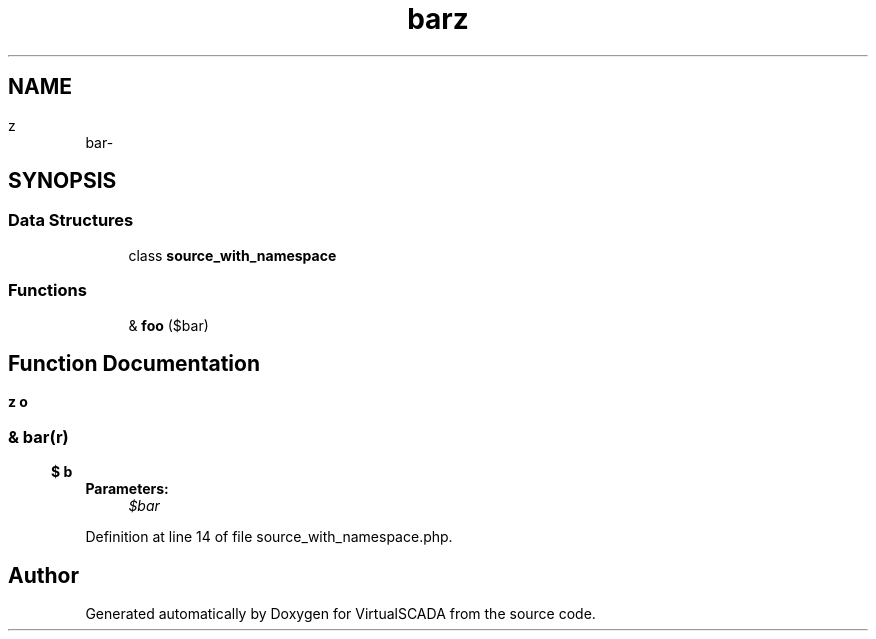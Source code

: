.TH "bar\baz" 3 "Tue Apr 14 2015" "Version 1.0" "VirtualSCADA" \" -*- nroff -*-
.ad l
.nh
.SH NAME
bar\baz \- 
.SH SYNOPSIS
.br
.PP
.SS "Data Structures"

.in +1c
.ti -1c
.RI "class \fBsource_with_namespace\fP"
.br
.in -1c
.SS "Functions"

.in +1c
.ti -1c
.RI "& \fBfoo\fP ($bar)"
.br
.in -1c
.SH "Function Documentation"
.PP 
.SS "& bar\\baz\\foo ( $bar)"

.PP
\fBParameters:\fP
.RS 4
\fI$bar\fP 
.RE
.PP

.PP
Definition at line 14 of file source_with_namespace\&.php\&.
.SH "Author"
.PP 
Generated automatically by Doxygen for VirtualSCADA from the source code\&.
